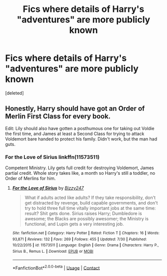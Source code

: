 #+TITLE: Fics where details of Harry's "adventures" are more publicly known

* Fics where details of Harry's "adventures" are more publicly known
:PROPERTIES:
:Score: 15
:DateUnix: 1599105746.0
:DateShort: 2020-Sep-03
:FlairText: Request
:END:
[deleted]


** Honestly, Harry should have got an Order of Merlin First Class for every book.

Edit: Lily should also have gotten a posthumous one for taking out Voldie the first time, and James at least a Second Class for trying to attack Voldemort bare handed to protect his family. Didn't work, but the man had guts.
:PROPERTIES:
:Author: AntonBrakhage
:Score: 11
:DateUnix: 1599107354.0
:DateShort: 2020-Sep-03
:END:

*** For the Love of Sirius linkffn(11573511)

Competent Ministry. Lily gets full credit for destroying Voldemort, James partial credit. Whole story takes like, a month so Harry's still a toddler, no Order of Merlins for him.
:PROPERTIES:
:Author: streakermaximus
:Score: 3
:DateUnix: 1599115200.0
:DateShort: 2020-Sep-03
:END:

**** [[https://www.fanfiction.net/s/11573511/1/][*/For the Love of Sirius/*]] by [[https://www.fanfiction.net/u/6776536/Bizzy247][/Bizzy247/]]

#+begin_quote
  What if adults acted like adults? If they take responsibility, don't get distracted by revenge, build capable governments, and don't try to hold three full time vitally important jobs at the same time: result? Shit gets done. Sirius raises Harry; Dumbledore is awesome; the Blacks are possibly awesomer; the Ministry is functional, and Lupin gets a very interesting job.
#+end_quote

^{/Site/:} ^{fanfiction.net} ^{*|*} ^{/Category/:} ^{Harry} ^{Potter} ^{*|*} ^{/Rated/:} ^{Fiction} ^{T} ^{*|*} ^{/Chapters/:} ^{16} ^{*|*} ^{/Words/:} ^{93,871} ^{*|*} ^{/Reviews/:} ^{132} ^{*|*} ^{/Favs/:} ^{269} ^{*|*} ^{/Follows/:} ^{455} ^{*|*} ^{/Updated/:} ^{7/30} ^{*|*} ^{/Published/:} ^{10/22/2015} ^{*|*} ^{/id/:} ^{11573511} ^{*|*} ^{/Language/:} ^{English} ^{*|*} ^{/Genre/:} ^{Drama} ^{*|*} ^{/Characters/:} ^{Harry} ^{P.,} ^{Sirius} ^{B.,} ^{Remus} ^{L.} ^{*|*} ^{/Download/:} ^{[[http://www.ff2ebook.com/old/ffn-bot/index.php?id=11573511&source=ff&filetype=epub][EPUB]]} ^{or} ^{[[http://www.ff2ebook.com/old/ffn-bot/index.php?id=11573511&source=ff&filetype=mobi][MOBI]]}

--------------

*FanfictionBot*^{2.0.0-beta} | [[https://github.com/FanfictionBot/reddit-ffn-bot/wiki/Usage][Usage]] | [[https://www.reddit.com/message/compose?to=tusing][Contact]]
:PROPERTIES:
:Author: FanfictionBot
:Score: 2
:DateUnix: 1599115219.0
:DateShort: 2020-Sep-03
:END:
